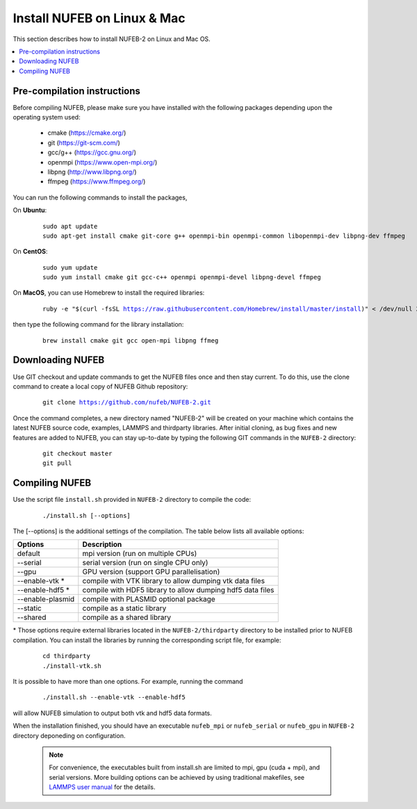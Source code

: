 Install NUFEB on Linux & Mac
================================

This section describes how to install NUFEB-2 on Linux and Mac OS.

.. contents:: 
		:local:
		:depth: 1
   




.. _install_1:

Pre-compilation instructions
--------------------------------

Before compiling NUFEB, please make sure you have installed with the 
following packages depending upon the operating system used:

 *   cmake (https://cmake.org/)
 *   git (https://git-scm.com/)
 *   gcc/g++ (https://gcc.gnu.org/)
 *   openmpi (https://www.open-mpi.org/)
 *   libpng (http://www.libpng.org/)
 *   ffmpeg (https://www.ffmpeg.org/)
 

You can run the following commands to install the packages,

On **Ubuntu**:

 .. parsed-literal::

   sudo apt update
   sudo apt-get install cmake git-core g++ openmpi-bin openmpi-common libopenmpi-dev libpng-dev ffmpeg
   
On **CentOS**:

 .. parsed-literal::
   sudo yum update
   sudo yum install cmake git gcc-c++ openmpi openmpi-devel libpng-devel ffmpeg
   
On **MacOS**, you can use Homebrew to install the required libraries:

 .. parsed-literal::
   ruby -e "$(curl -fsSL https://raw.githubusercontent.com/Homebrew/install/master/install)" < /dev/null 2> /dev/null
 
then type the following command for the library installation:

 .. parsed-literal::
   brew install cmake git gcc open-mpi libpng ffmeg
   
   
Downloading NUFEB
--------------------------------

Use GIT checkout and update commands to get the NUFEB files once and then stay current. 
To do this, use the clone command to create a local copy of NUFEB Github repository:

 .. parsed-literal::
   git clone https://github.com/nufeb/NUFEB-2.git
   
Once the command completes, a new directory named "NUFEB-2" will be 
created on your machine which contains the latest NUFEB source code, examples, 
LAMMPS and thirdparty libraries. After initial cloning, 
as bug fixes and new features are added to NUFEB, 
you can stay up-to-date by typing the following GIT commands in the ``NUFEB-2`` directory:

 .. parsed-literal::
   git checkout master
   git pull


Compiling NUFEB
--------------------------------

Use the script file ``install.sh`` provided in ``NUFEB-2`` directory to compile the code:

 .. parsed-literal::
   ./install.sh [--options]
   
The [-\-options] 
is the additional settings of the compilation. The table below lists all available options:   

+--------------------+------------------------------------------------------------------------+
| **Options**        | **Description**                                                        |
+--------------------+------------------------------------------------------------------------+
| default            | mpi version (run on multiple CPUs)                                     |
+--------------------+------------------------------------------------------------------------+
| -\-serial          | serial version (run on single CPU only)                                |
+--------------------+------------------------------------------------------------------------+
| -\-gpu             | GPU version (support GPU parallelisation)                              |
+--------------------+------------------------------------------------------------------------+
| -\-enable-vtk  \*  | compile with VTK library to allow dumping vtk data files               |
+--------------------+------------------------------------------------------------------------+
| -\-enable-hdf5 \*  | compile with HDF5 library to allow dumping hdf5 data files             |
+--------------------+------------------------------------------------------------------------+
| -\-enable-plasmid  | compile with PLASMID optional package                                  |
+--------------------+------------------------------------------------------------------------+
| -\-static          | compile as a static library                                            |
+--------------------+------------------------------------------------------------------------+
| -\-shared          | compile as a shared library                                            |
+--------------------+------------------------------------------------------------------------+

\* 
Those options require external libraries located in the ``NUFEB-2/thirdparty`` directory 
to be installed prior to NUFEB compilation. 
You can install the libraries by running the corresponding script file, 
for example:

 .. parsed-literal::
	cd thirdparty
	./install-vtk.sh


It is possible to have more than one options. For example, running the command

 .. parsed-literal::
   ./install.sh --enable-vtk --enable-hdf5
   
will allow NUFEB simulation to output both vtk and hdf5 data formats.

When the installation finished, you should have an executable ``nufeb_mpi`` or
``nufeb_serial`` or ``nufeb_gpu`` in 
``NUFEB-2`` directory deponeding on configuration.

 .. note::
   For convenience, the executables built from install.sh are limited to mpi, gpu (cuda + mpi), and serial versions.
   More building options can be achieved by using traditional makefiles, see `LAMMPS user manual <https://docs.lammps.org/Build.html/>`_
   for the details.
   
   

